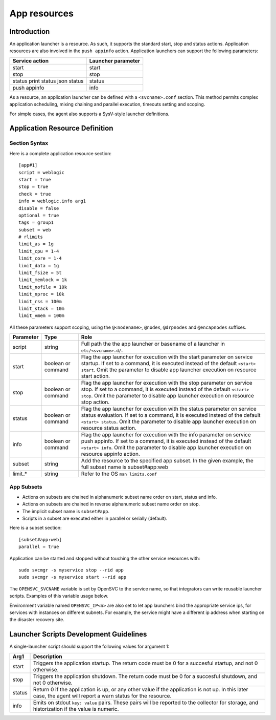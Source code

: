 App resources
*************

Introduction
============

An application launcher is a resource. As such, it supports the standard start, stop and status actions. Application resources are also involved in the ``push appinfo`` action. Application launchers can support the following parameters:

+----------------+--------------------+
| Service action | Launcher parameter |
+================+====================+
| start          | start              |
+----------------+--------------------+
| stop           | stop               |
+----------------+--------------------+
| status         | status             |
| print status   |                    |
| json status    |                    |
+----------------+--------------------+
| push appinfo   | info               |
+----------------+--------------------+

As a resource, an application launcher can be defined with a ``<svcname>.conf`` section. This method permits complex application scheduling, mixing chaining and parallel execution, timeouts setting and scoping.

For simple cases, the agent also supports a SysV-style launcher definitions.


Application Resource Definition
===============================

Section Syntax
--------------

Here is a complete application resource section:

::

	[app#1]
	script = weblogic
	start = true
	stop = true
	check = true
	info = weblogic.info arg1
	disable = false
	optional = true
	tags = group1
	subset = web
        # rlimits
        limit_as = 1g
        limit_cpu = 1-4
        limit_core = 1-4
        limit_data = 1g
        limit_fsize = 5t
        limit_memlock = 1k
        limit_nofile = 10k
        limit_nproc = 10k
        limit_rss = 100m
        limit_stack = 10m
        limit_vmem = 100m
                                                                                                                                                                                                              

All these parameters support scoping, using the ``@<nodename>``, ``@nodes``, ``@drpnodes`` and ``@encapnodes`` suffixes.

+------------+---------+---------------------------------------------------------------------------------------------+
| Parameter  | Type    | Role                                                                                        |
+============+=========+=============================================================================================+
| script     | string  | Full path the the app launcher or basename of a launcher in ``etc/<svcname>.d/``.           |
+------------+---------+---------------------------------------------------------------------------------------------+
| start      | boolean | Flag the app launcher for execution with the start parameter on service startup.            |
|            | or      | If set to a command, it is executed instead of the default ``<start> start``.               |
|            | command | Omit the parameter to disable app launcher execution on resource start action.              |
+------------+---------+---------------------------------------------------------------------------------------------+
| stop       | boolean | Flag the app launcher for execution with the stop parameter on service stop.                |
|            | or      | If set to a command, it is executed instead of the default ``<start> stop``.                |
|            | command | Omit the parameter to disable app launcher execution on resource stop action.               |
+------------+---------+---------------------------------------------------------------------------------------------+
| status     | boolean | Flag the app launcher for execution with the status parameter on service status evaluation. |
|            | or      | If set to a command, it is executed instead of the default ``<start> status``.              |
|            | command | Omit the parameter to disable app launcher execution on resource status action.             |
+------------+---------+---------------------------------------------------------------------------------------------+
| info       | boolean | Flag the app launcher for execution with the info parameter on service push appinfo.        |
|            | or      | If set to a command, it is executed instead of the default ``<start> info``.                |
|            | command | Omit the parameter to disable app launcher execution on resource appinfo action.            |
+------------+---------+---------------------------------------------------------------------------------------------+
| subset     | string  | Add the resource to the specified app subset. In the given example, the full subset name is |
|            |         | subset#app:web                                                                              |
+------------+---------+---------------------------------------------------------------------------------------------+
| limit_*    | string  | Refer to the OS ``man limits.conf``                                                         |
+------------+---------+---------------------------------------------------------------------------------------------+

App Subsets
-----------

* Actions on subsets are chained in alphanumeric subset name order on start, status and info.
* Actions on subsets are chained in reverse alphanumeric subset name order on stop.
* The implicit subset name is ``subset#app``.
* Scripts in a subset are executed either in parallel or serially (default).

Here is a subset section:

::

	[subset#app:web]
	parallel = true


Application can be started and stopped without touching the other service resources with:

::

	sudo svcmgr -s myservice stop --rid app
	sudo svcmgr -s myservice start --rid app

The ``OPENSVC_SVCNAME`` variable is set by OpenSVC to the service name, so that integrators can write reusable launcher scripts. Examples of this variable usage below.

Environment variable named ``OPENSVC_IP<n>`` are also set to let app launchers bind the appropriate service ips, for services with instances on different subnets. For example, the service might have a different ip address when starting on the disaster recovery site.

Launcher Scripts Development Guidelines
=======================================

A single-launcher script should support the following values for argument 1:

+------------+-------------------------------------------------------------------------------------------------------------+
| Arg1       | Description                                                                                                 |
+============+=============================================================================================================+
| start      | Triggers the application startup. The return code must be 0 for a succesful startup, and not 0 otherwise.   |
+------------+-------------------------------------------------------------------------------------------------------------+
| stop       | Triggers the application shutdown. The return code must be 0 for a succesful shutdown, and not 0 otherwise. |
+------------+-------------------------------------------------------------------------------------------------------------+
| status     | Return 0 if the application is up, or any other value if the application is not up. In this later case, the |
|            | agent will report a warn status for the resource.                                                           |
+------------+-------------------------------------------------------------------------------------------------------------+
| info       | Emits on stdout ``key: value`` pairs. These pairs will be reported to the collector for storage, and        |
|            | historization if the value is numeric.                                                                      |
+------------+-------------------------------------------------------------------------------------------------------------+

